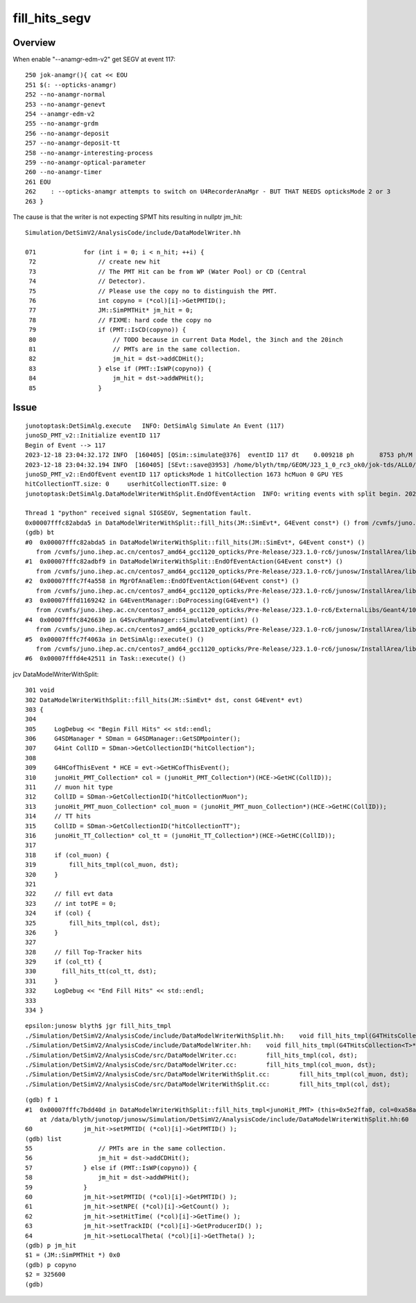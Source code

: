 fill_hits_segv
=================


Overview
-----------

When enable "--anamgr-edm-v2" get SEGV at event 117::

    250 jok-anamgr(){ cat << EOU
    251 $(: --opticks-anamgr)
    252 --no-anamgr-normal
    253 --no-anamgr-genevt
    254 --anamgr-edm-v2
    255 --no-anamgr-grdm
    256 --no-anamgr-deposit
    257 --no-anamgr-deposit-tt
    258 --no-anamgr-interesting-process
    259 --no-anamgr-optical-parameter
    260 --no-anamgr-timer
    261 EOU
    262    : --opticks-anamgr attempts to switch on U4RecorderAnaMgr - BUT THAT NEEDS opticksMode 2 or 3
    263 }


The cause is that the writer is not expecting SPMT hits resulting in nullptr jm_hit::

    Simulation/DetSimV2/AnalysisCode/include/DataModelWriter.hh

    071             for (int i = 0; i < n_hit; ++i) {
     72                 // create new hit
     73                 // The PMT Hit can be from WP (Water Pool) or CD (Central
     74                 // Detector). 
     75                 // Please use the copy no to distinguish the PMT.
     76                 int copyno = (*col)[i]->GetPMTID();
     77                 JM::SimPMTHit* jm_hit = 0;
     78                 // FIXME: hard code the copy no
     79                 if (PMT::IsCD(copyno)) {
     80                     // TODO because in current Data Model, the 3inch and the 20inch
     81                     // PMTs are in the same collection.
     82                     jm_hit = dst->addCDHit();
     83                 } else if (PMT::IsWP(copyno)) {
     84                     jm_hit = dst->addWPHit();
     85                 }



Issue
------

::

    junotoptask:DetSimAlg.execute   INFO: DetSimAlg Simulate An Event (117) 
    junoSD_PMT_v2::Initialize eventID 117
    Begin of Event --> 117
    2023-12-18 23:04:32.172 INFO  [160405] [QSim::simulate@376]  eventID 117 dt    0.009218 ph       8753 ph/M          0 ht       1673 ht/M          0 reset_ NO 
    2023-12-18 23:04:32.194 INFO  [160405] [SEvt::save@3953] /home/blyth/tmp/GEOM/J23_1_0_rc3_ok0/jok-tds/ALL0/A117 [genstep,hit]
    junoSD_PMT_v2::EndOfEvent eventID 117 opticksMode 1 hitCollection 1673 hcMuon 0 GPU YES
    hitCollectionTT.size: 0	userhitCollectionTT.size: 0
    junotoptask:DetSimAlg.DataModelWriterWithSplit.EndOfEventAction  INFO: writing events with split begin. 2023-12-18 15:04:32.196154000Z

    Thread 1 "python" received signal SIGSEGV, Segmentation fault.
    0x00007fffc82abda5 in DataModelWriterWithSplit::fill_hits(JM::SimEvt*, G4Event const*) () from /cvmfs/juno.ihep.ac.cn/centos7_amd64_gcc1120_opticks/Pre-Release/J23.1.0-rc6/junosw/InstallArea/lib64/libAnalysisCode.so
    (gdb) bt
    #0  0x00007fffc82abda5 in DataModelWriterWithSplit::fill_hits(JM::SimEvt*, G4Event const*) ()
       from /cvmfs/juno.ihep.ac.cn/centos7_amd64_gcc1120_opticks/Pre-Release/J23.1.0-rc6/junosw/InstallArea/lib64/libAnalysisCode.so
    #1  0x00007fffc82adbf9 in DataModelWriterWithSplit::EndOfEventAction(G4Event const*) ()
       from /cvmfs/juno.ihep.ac.cn/centos7_amd64_gcc1120_opticks/Pre-Release/J23.1.0-rc6/junosw/InstallArea/lib64/libAnalysisCode.so
    #2  0x00007fffc7f4a558 in MgrOfAnaElem::EndOfEventAction(G4Event const*) ()
       from /cvmfs/juno.ihep.ac.cn/centos7_amd64_gcc1120_opticks/Pre-Release/J23.1.0-rc6/junosw/InstallArea/lib64/libDetSimAlg.so
    #3  0x00007fffd1169242 in G4EventManager::DoProcessing(G4Event*) ()
       from /cvmfs/juno.ihep.ac.cn/centos7_amd64_gcc1120_opticks/Pre-Release/J23.1.0-rc6/ExternalLibs/Geant4/10.04.p02.juno/lib64/libG4event.so
    #4  0x00007fffc8426630 in G4SvcRunManager::SimulateEvent(int) ()
       from /cvmfs/juno.ihep.ac.cn/centos7_amd64_gcc1120_opticks/Pre-Release/J23.1.0-rc6/junosw/InstallArea/lib64/libG4SvcLib.so
    #5  0x00007fffc7f4063a in DetSimAlg::execute() ()
       from /cvmfs/juno.ihep.ac.cn/centos7_amd64_gcc1120_opticks/Pre-Release/J23.1.0-rc6/junosw/InstallArea/lib64/libDetSimAlg.so
    #6  0x00007fffd4e42511 in Task::execute() ()



jcv DataModelWriterWithSplit::

    301 void
    302 DataModelWriterWithSplit::fill_hits(JM::SimEvt* dst, const G4Event* evt)
    303 {
    304 
    305     LogDebug << "Begin Fill Hits" << std::endl;
    306     G4SDManager * SDman = G4SDManager::GetSDMpointer();
    307     G4int CollID = SDman->GetCollectionID("hitCollection");
    308 
    309     G4HCofThisEvent * HCE = evt->GetHCofThisEvent();
    310     junoHit_PMT_Collection* col = (junoHit_PMT_Collection*)(HCE->GetHC(CollID));
    311     // muon hit type
    312     CollID = SDman->GetCollectionID("hitCollectionMuon");
    313     junoHit_PMT_muon_Collection* col_muon = (junoHit_PMT_muon_Collection*)(HCE->GetHC(CollID));
    314     // TT hits
    315     CollID = SDman->GetCollectionID("hitCollectionTT");
    316     junoHit_TT_Collection* col_tt = (junoHit_TT_Collection*)(HCE->GetHC(CollID));
    317 
    318     if (col_muon) {
    319         fill_hits_tmpl(col_muon, dst);
    320     }
    321 
    322     // fill evt data
    323     // int totPE = 0;
    324     if (col) {
    325         fill_hits_tmpl(col, dst);
    326     }
    327 
    328     // fill Top-Tracker hits
    329     if (col_tt) {
    330       fill_hits_tt(col_tt, dst);
    331     }
    332     LogDebug << "End Fill Hits" << std::endl;
    333 
    334 }


::

    epsilon:junosw blyth$ jgr fill_hits_tmpl
    ./Simulation/DetSimV2/AnalysisCode/include/DataModelWriterWithSplit.hh:    void fill_hits_tmpl(G4THitsCollection<T>* col, JM::SimEvt* dst) {
    ./Simulation/DetSimV2/AnalysisCode/include/DataModelWriter.hh:    void fill_hits_tmpl(G4THitsCollection<T>* col, JM::SimEvt* dst) {
    ./Simulation/DetSimV2/AnalysisCode/src/DataModelWriter.cc:        fill_hits_tmpl(col, dst);
    ./Simulation/DetSimV2/AnalysisCode/src/DataModelWriter.cc:        fill_hits_tmpl(col_muon, dst);
    ./Simulation/DetSimV2/AnalysisCode/src/DataModelWriterWithSplit.cc:        fill_hits_tmpl(col_muon, dst);
    ./Simulation/DetSimV2/AnalysisCode/src/DataModelWriterWithSplit.cc:        fill_hits_tmpl(col, dst);


::

    (gdb) f 1
    #1  0x00007fffc7bdd40d in DataModelWriterWithSplit::fill_hits_tmpl<junoHit_PMT> (this=0x5e2ffa0, col=0xa58ae038, dst=0xc1aa9d90)
        at /data/blyth/junotop/junosw/Simulation/DetSimV2/AnalysisCode/include/DataModelWriterWithSplit.hh:60
    60	            jm_hit->setPMTID( (*col)[i]->GetPMTID() );
    (gdb) list
    55	                // PMTs are in the same collection.
    56	                jm_hit = dst->addCDHit();
    57	            } else if (PMT::IsWP(copyno)) {
    58	                jm_hit = dst->addWPHit();
    59	            }
    60	            jm_hit->setPMTID( (*col)[i]->GetPMTID() );
    61	            jm_hit->setNPE( (*col)[i]->GetCount() );
    62	            jm_hit->setHitTime( (*col)[i]->GetTime() );
    63	            jm_hit->setTrackID( (*col)[i]->GetProducerID() );
    64	            jm_hit->setLocalTheta( (*col)[i]->GetTheta() );
    (gdb) p jm_hit 
    $1 = (JM::SimPMTHit *) 0x0
    (gdb) p copyno
    $2 = 325600
    (gdb) 

